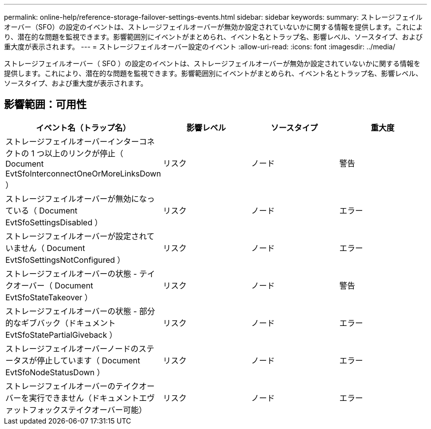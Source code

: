 ---
permalink: online-help/reference-storage-failover-settings-events.html 
sidebar: sidebar 
keywords:  
summary: ストレージフェイルオーバー（SFO）の設定のイベントは、ストレージフェイルオーバーが無効か設定されていないかに関する情報を提供します。これにより、潜在的な問題を監視できます。影響範囲別にイベントがまとめられ、イベント名とトラップ名、影響レベル、ソースタイプ、および重大度が表示されます。 
---
= ストレージフェイルオーバー設定のイベント
:allow-uri-read: 
:icons: font
:imagesdir: ../media/


[role="lead"]
ストレージフェイルオーバー（ SFO ）の設定のイベントは、ストレージフェイルオーバーが無効か設定されていないかに関する情報を提供します。これにより、潜在的な問題を監視できます。影響範囲別にイベントがまとめられ、イベント名とトラップ名、影響レベル、ソースタイプ、および重大度が表示されます。



== 影響範囲：可用性

[cols="1a,1a,1a,1a"]
|===
| イベント名（トラップ名） | 影響レベル | ソースタイプ | 重大度 


 a| 
ストレージフェイルオーバーインターコネクトの 1 つ以上のリンクが停止（ Document EvtSfoInterconnectOneOrMoreLinksDown ）
 a| 
リスク
 a| 
ノード
 a| 
警告



 a| 
ストレージフェイルオーバーが無効になっている（ Document EvtSfoSettingsDisabled ）
 a| 
リスク
 a| 
ノード
 a| 
エラー



 a| 
ストレージフェイルオーバーが設定されていません（ Document EvtSfoSettingsNotConfigured ）
 a| 
リスク
 a| 
ノード
 a| 
エラー



 a| 
ストレージフェイルオーバーの状態 - テイクオーバー（ Document EvtSfoStateTakeover ）
 a| 
リスク
 a| 
ノード
 a| 
警告



 a| 
ストレージフェイルオーバーの状態 - 部分的なギブバック（ドキュメント EvtSfoStatePartialGiveback ）
 a| 
リスク
 a| 
ノード
 a| 
エラー



 a| 
ストレージフェイルオーバーノードのステータスが停止しています（ Document EvtSfoNodeStatusDown ）
 a| 
リスク
 a| 
ノード
 a| 
エラー



 a| 
ストレージフェイルオーバーのテイクオーバーを実行できません（ドキュメントエヴァットフォックステイクオーバー可能）
 a| 
リスク
 a| 
ノード
 a| 
エラー

|===